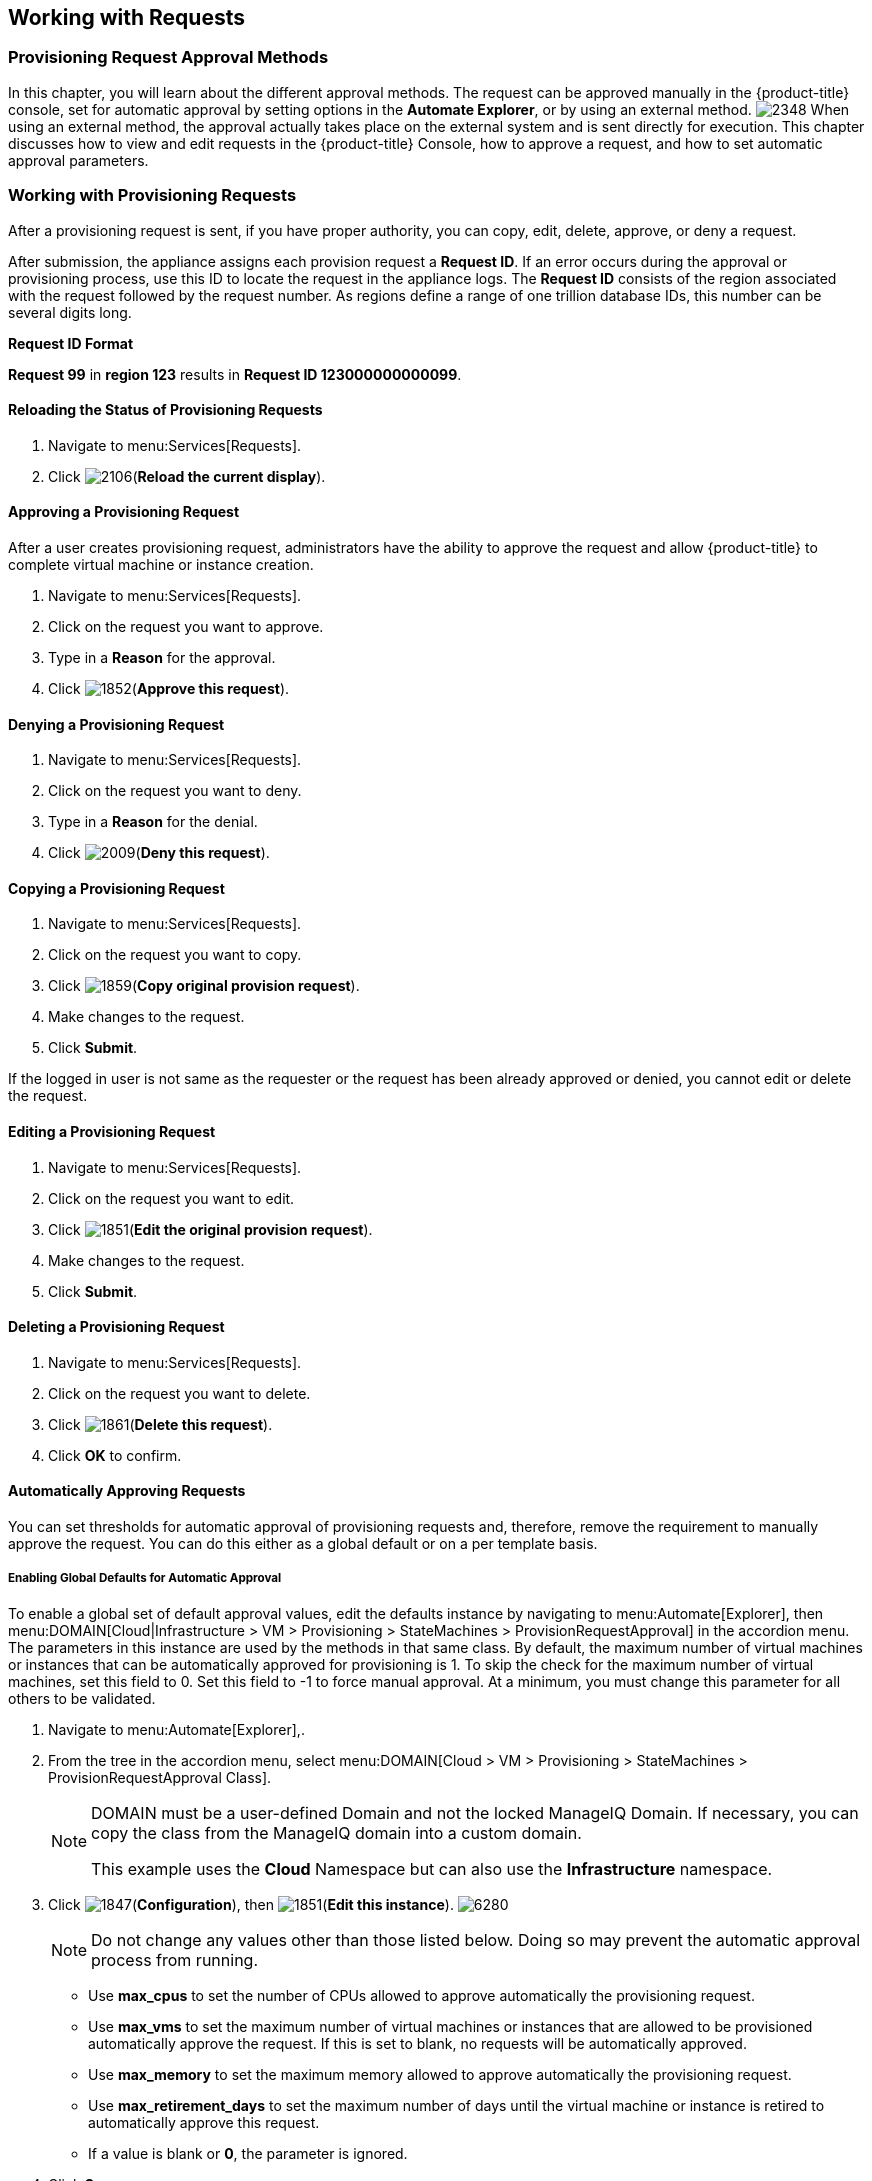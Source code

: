 [[working-with-requests]]
== Working with Requests

=== Provisioning Request Approval Methods

In this chapter, you will learn about the different approval methods. The request can be approved manually in the {product-title} console, set for automatic approval by setting options in the *Automate Explorer*, or by using an external method.
image:2348.png[]
When using an external method, the approval actually takes place on the external system and is sent directly for execution. This chapter discusses how to view and edit requests in the {product-title} Console, how to approve a request, and how to set automatic approval parameters.

=== Working with Provisioning Requests

After a provisioning request is sent, if you have proper authority, you can copy, edit, delete, approve, or deny a request.

After submission, the appliance assigns each provision request a *Request ID*. If an error occurs during the approval or provisioning process, use this ID to locate the request in the appliance logs. The *Request ID* consists of the region associated with the request followed by the request number. As regions define a range of one trillion database IDs, this number can be several digits long.

*Request ID Format*

*Request 99* in *region 123* results in *Request ID 123000000000099*.

==== Reloading the Status of Provisioning Requests

. Navigate to menu:Services[Requests].
. Click image:2106.png[](*Reload the current display*).

==== Approving a Provisioning Request

After a user creates provisioning request, administrators have the ability to approve the request and allow {product-title} to complete virtual machine or instance creation.

. Navigate to menu:Services[Requests].
. Click on the request you want to approve.
. Type in a *Reason* for the approval.
. Click image:1852.png[](*Approve this request*).

==== Denying a Provisioning Request

. Navigate to menu:Services[Requests].
. Click on the request you want to deny.
. Type in a *Reason* for the denial.
. Click image:2009.png[](*Deny this request*).

==== Copying a Provisioning Request

. Navigate to menu:Services[Requests].
. Click on the request you want to copy.
. Click image:1859.png[](*Copy original provision request*).
. Make changes to the request.
. Click *Submit*.
[NOTE]
====
If the logged in user is not same as the requester or the request has been already approved or denied, you cannot edit or delete the request.
====

==== Editing a Provisioning Request

. Navigate to menu:Services[Requests].
. Click on the request you want to edit.
. Click image:1851.png[](*Edit the original provision request*).
. Make changes to the request.
. Click *Submit*.

==== Deleting a Provisioning Request

. Navigate to menu:Services[Requests].
. Click on the request you want to delete.
. Click image:1861.png[](*Delete this request*).
. Click *OK* to confirm.

==== Automatically Approving Requests

You can set thresholds for automatic approval of provisioning requests and, therefore, remove the requirement to manually approve the request. You can do this either as a global default or on a per template basis.

===== Enabling Global Defaults for Automatic Approval

To enable a global set of default approval values, edit the defaults instance by navigating to menu:Automate[Explorer], then menu:DOMAIN[Cloud|Infrastructure > VM > Provisioning > StateMachines > ProvisionRequestApproval] in the accordion menu. The parameters in this instance are used by the methods in that same class. By default, the maximum number of virtual machines or instances that can be automatically approved for provisioning is 1. To skip the check for the maximum number of virtual machines, set this field to 0. Set this field to -1 to force manual approval. At a minimum, you must change this parameter for all others to be validated.

. Navigate to menu:Automate[Explorer],.
. From the tree in the accordion menu, select menu:DOMAIN[Cloud > VM > Provisioning > StateMachines > ProvisionRequestApproval Class].
+
[NOTE]
====
DOMAIN must be a user-defined Domain and not the locked ManageIQ Domain. If necessary, you can copy the class from the ManageIQ domain into a custom domain.

This example uses the *Cloud* Namespace but can also use the *Infrastructure* namespace.
====
+
. Click image:1847.png[](*Configuration*), then image:1851.png[](*Edit this instance*).
image:6280.png[]
+
[NOTE]
====
Do not change any values other than those listed below. Doing so may prevent the automatic approval process from running.
====
+
* Use *max_cpus* to set the number of CPUs allowed to approve automatically the provisioning request.
* Use *max_vms* to set the maximum number of virtual machines or instances that are allowed to be provisioned automatically approve the request. If this is set to blank, no requests will be automatically approved.
* Use *max_memory* to set the maximum memory allowed to approve automatically the provisioning request.
* Use *max_retirement_days* to set the maximum number of days until the virtual machine or instance is retired to automatically approve this request.
* If a value is blank or *0*, the parameter is ignored.
. Click *Save*.

The thresholds for automatic approval are set. The next time a provision request is created these thresholds will be checked. If the requirements are met, the provisioning request will be approved with no user intervention.

===== Template Specific Approval Defaults

{product-title} provides tags that can be used to set default automatic approval values on a per template or image basis. These values *supersede* those in the *Automate* model. Use these tags to eliminate the need for manual approval for all provisioning requests. To enable automatic approval, assign the tags directly to templates or images.

[width="100%",cols="40%,60%",options="header",]
|====
|Category Display Name (Name)|Use (Sample values)
|Auto Approve Max CPU (prov_max_cpus)|Sets the maximum number of CPUs that can be automatically approved in a single provisioning request. (Sample Values: 1, 2, 3, 4, 5)
|Auto Approve Max Memory (prov_max_memory)|Sets the maximum number of memory that can be automatically approved in a single provisioning request. Sample Values: 1, 2, 4, 8 (in GB)
|Auto Approve Max Retirement Days (prov_max_retirement_days)|Sets the maximum number of days until retirement that can be automatically approved in a single provisioning request. Sample Values: 30, 60, 90, 180 (in days)
|Auto Approve Max VM (prov_max_vms)|Sets the maximum number of virtual machines or instances that can be automatically approved in a single provisioning request. Sample Values: 1, 2, 3, 4, 5
|====

===== Assigning Tags to a Template for Auto Approval

. Navigate to menu:Compute[Infrastructure > Virtual Machines].
. Click the *Templates* accordion, and select the templates that you want to tag.
. Click image:1941.png[](*Policy*), and then image:1851.png[](*Edit Tags*).
. Select a customer tag from the first dropdown, and then a value for the tag.

The thresholds for automatic approval for a specific template are set. The next time a provision request is created for this template these thresholds will be checked. If the requirements are met, the provisioning request will be approved with no user intervention.

===== Setting Provisioning Notification Email Addresses

{product-title} contains a set of Automate instances for provisioning. These Automate instances also include email fields to set the sender and recipient of provisioning notifications, such as requests. These fields are set to *evmadmin@company.com* as a default.

. Navigate to menu:Automate[Explorer].
. Choose the following Namespace: menu:DOMAIN[Cloud > VM > Provisioning > Email].
+
[NOTE]
====
*DOMAIN* must be a user-defined Domain and not the locked ManageIQ Domain. If necessary, you can copy the class from the ManageIQ domain into a custom domain.

This example uses the *Cloud* Namespace, but can also use the *Infrastructure* namespace.
====
+
. Select an instance within the chosen class.
. Click image:1847.png[](*Configuration*), then image:1851.png[](*Edit this instance*).
. Type the desired email addresses in the *to_email_address* and *from_email_address* fields.
. Click *Save*.
+
image:6282.png[]






